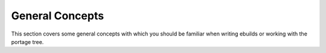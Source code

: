 General Concepts
================

This section covers some general concepts with which you should be familiar when
writing ebuilds or working with the portage tree.

.. CHILDLIST

.. vim: set ft=glep tw=80 sw=4 et spell spelllang=en : ..

